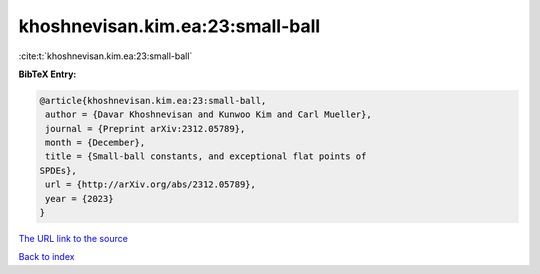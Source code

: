 khoshnevisan.kim.ea:23:small-ball
=================================

:cite:t:`khoshnevisan.kim.ea:23:small-ball`

**BibTeX Entry:**

.. code-block:: bibtex

   @article{khoshnevisan.kim.ea:23:small-ball,
    author = {Davar Khoshnevisan and Kunwoo Kim and Carl Mueller},
    journal = {Preprint arXiv:2312.05789},
    month = {December},
    title = {Small-ball constants, and exceptional flat points of
   SPDEs},
    url = {http://arXiv.org/abs/2312.05789},
    year = {2023}
   }
`The URL link to the source <ttp://arXiv.org/abs/2312.05789}>`_


`Back to index <../By-Cite-Keys.html>`_
